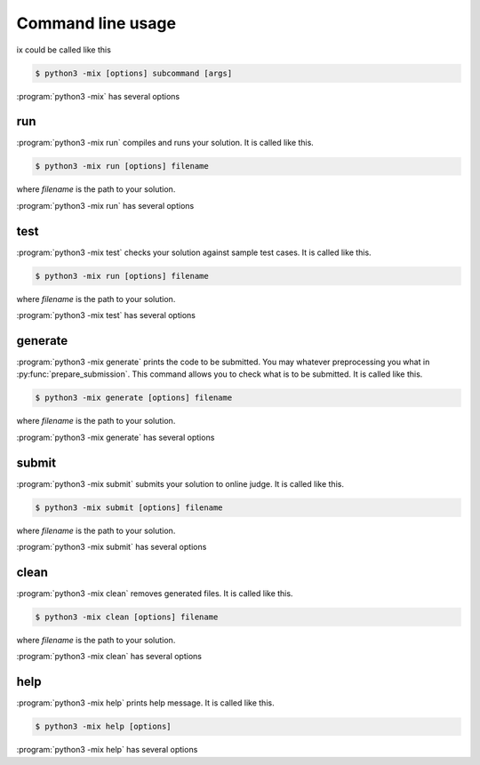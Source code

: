 ==================
Command line usage
==================

ix could be called like this

.. code-block:: console

    $ python3 -mix [options] subcommand [args]

:program:`python3 -mix` has several options

.. program:: python3 -mix

.. option:: -h, --help

    show help message and quit

.. option:: -k, --keep-going

    keep going when some task failed

.. option:: -v, --verbose

    show verbose outputs

.. option:: --no-ask

    do not ask for password

.. option:: -c CFG, --config CFG

    use config file at CFG

    Be default, ix uses :file:`ixcfg.py` at current working directory as :any:`configuration`. 

run
===

:program:`python3 -mix run` compiles and runs your solution. It is called like this.

.. code-block:: console

    $ python3 -mix run [options] filename

where *filename* is the path to your solution.

:program:`python3 -mix run` has several options

.. program:: python3 -mix run

.. option:: -h, --help

    show help message and quit

.. option:: -r, --recompile

    recompile if already compiled before run


test
====

:program:`python3 -mix test` checks your solution against sample test cases. It is called like this.

.. code-block:: console

    $ python3 -mix run [options] filename

where *filename* is the path to your solution.

:program:`python3 -mix test` has several options

.. program:: python3 -mix test

.. option:: -h, --help

    show help message and quit

.. option:: -r, --recompile

    recompile if already compiled before test


generate
========

:program:`python3 -mix generate` prints the code to be submitted. You may whatever preprocessing you what in :py:func:`prepare_submission`. This command allows you to check what is to be submitted. It is called like this.

.. code-block:: console

    $ python3 -mix generate [options] filename

where *filename* is the path to your solution.

:program:`python3 -mix generate` has several options

.. program:: python3 -mix generate

.. option:: -h, --help

    show help message and quit


submit
======

:program:`python3 -mix submit` submits your solution to online judge. It is called like this.

.. code-block:: console

    $ python3 -mix submit [options] filename

where *filename* is the path to your solution.

:program:`python3 -mix submit` has several options

.. program:: python3 -mix submit

.. option:: -h, --help

    show help message and quit

.. option:: -w, --wait

    wait until verdict


clean
=====

:program:`python3 -mix clean` removes generated files. It is called like this.

.. code-block:: console

    $ python3 -mix clean [options] filename

where *filename* is the path to your solution.

:program:`python3 -mix clean` has several options

.. program:: python3 -mix clean

.. option:: -h, --help

    show help message and quit


help
====

:program:`python3 -mix help` prints help message. It is called like this.

.. code-block:: console

    $ python3 -mix help [options]

:program:`python3 -mix help` has several options

.. program:: python3 -mix help

.. option:: -h, --help

    show help message and quit

